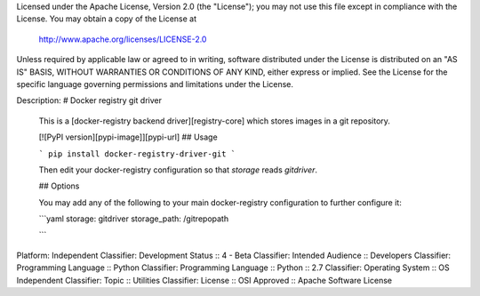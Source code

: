 Licensed under the Apache License, Version 2.0 (the "License");
you may not use this file except in compliance with the License.
You may obtain a copy of the License at

  http://www.apache.org/licenses/LICENSE-2.0

Unless required by applicable law or agreed to in writing, software
distributed under the License is distributed on an "AS IS" BASIS,
WITHOUT WARRANTIES OR CONDITIONS OF ANY KIND, either express or implied.
See the License for the specific language governing permissions and
limitations under the License.

Description: # Docker registry git driver
        
        This is a [docker-registry backend driver][registry-core] which stores images 
        in a git repository.
        
        [![PyPI version][pypi-image]][pypi-url]
        ## Usage
        
        
        
        ```
        pip install docker-registry-driver-git
        ```
        
        Then edit your docker-registry configuration so that `storage` reads `gitdriver`.
        
        
        ## Options
        
        You may add any of the following to your main docker-registry configuration to further configure it:
        
        ```yaml
        storage: gitdriver
        storage_path: /gitrepopath
        
        ```
        
Platform: Independent
Classifier: Development Status :: 4 - Beta
Classifier: Intended Audience :: Developers
Classifier: Programming Language :: Python
Classifier: Programming Language :: Python :: 2.7
Classifier: Operating System :: OS Independent
Classifier: Topic :: Utilities
Classifier: License :: OSI Approved :: Apache Software License
